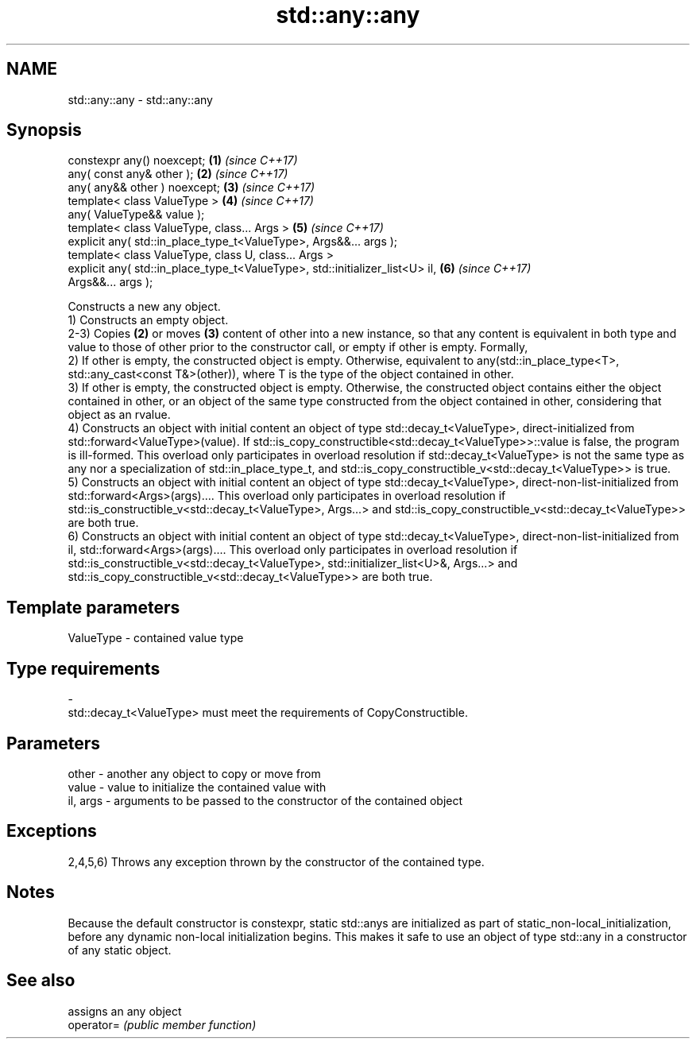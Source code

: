 .TH std::any::any 3 "2020.03.24" "http://cppreference.com" "C++ Standard Libary"
.SH NAME
std::any::any \- std::any::any

.SH Synopsis

  constexpr any() noexcept;                                                   \fB(1)\fP \fI(since C++17)\fP
  any( const any& other );                                                    \fB(2)\fP \fI(since C++17)\fP
  any( any&& other ) noexcept;                                                \fB(3)\fP \fI(since C++17)\fP
  template< class ValueType >                                                 \fB(4)\fP \fI(since C++17)\fP
  any( ValueType&& value );
  template< class ValueType, class... Args >                                  \fB(5)\fP \fI(since C++17)\fP
  explicit any( std::in_place_type_t<ValueType>, Args&&... args );
  template< class ValueType, class U, class... Args >
  explicit any( std::in_place_type_t<ValueType>, std::initializer_list<U> il, \fB(6)\fP \fI(since C++17)\fP
  Args&&... args );

  Constructs a new any object.
  1) Constructs an empty object.
  2-3) Copies \fB(2)\fP or moves \fB(3)\fP content of other into a new instance, so that any content is equivalent in both type and value to those of other prior to the constructor call, or empty if other is empty. Formally,
  2) If other is empty, the constructed object is empty. Otherwise, equivalent to any(std::in_place_type<T>, std::any_cast<const T&>(other)), where T is the type of the object contained in other.
  3) If other is empty, the constructed object is empty. Otherwise, the constructed object contains either the object contained in other, or an object of the same type constructed from the object contained in other, considering that object as an rvalue.
  4) Constructs an object with initial content an object of type std::decay_t<ValueType>, direct-initialized from std::forward<ValueType>(value). If std::is_copy_constructible<std::decay_t<ValueType>>::value is false, the program is ill-formed. This overload only participates in overload resolution if std::decay_t<ValueType> is not the same type as any nor a specialization of std::in_place_type_t, and std::is_copy_constructible_v<std::decay_t<ValueType>> is true.
  5) Constructs an object with initial content an object of type std::decay_t<ValueType>, direct-non-list-initialized from std::forward<Args>(args).... This overload only participates in overload resolution if std::is_constructible_v<std::decay_t<ValueType>, Args...> and std::is_copy_constructible_v<std::decay_t<ValueType>> are both true.
  6) Constructs an object with initial content an object of type std::decay_t<ValueType>, direct-non-list-initialized from il, std::forward<Args>(args).... This overload only participates in overload resolution if std::is_constructible_v<std::decay_t<ValueType>, std::initializer_list<U>&, Args...> and std::is_copy_constructible_v<std::decay_t<ValueType>> are both true.

.SH Template parameters


  ValueType - contained value type
.SH Type requirements
  -
  std::decay_t<ValueType> must meet the requirements of CopyConstructible.


.SH Parameters


  other    - another any object to copy or move from
  value    - value to initialize the contained value with
  il, args - arguments to be passed to the constructor of the contained object


.SH Exceptions

  2,4,5,6) Throws any exception thrown by the constructor of the contained type.

.SH Notes

  Because the default constructor is constexpr, static std::anys are initialized as part of static_non-local_initialization, before any dynamic non-local initialization begins. This makes it safe to use an object of type std::any in a constructor of any static object.

.SH See also


            assigns an any object
  operator= \fI(public member function)\fP




